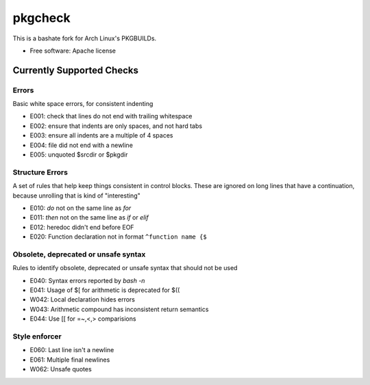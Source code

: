 ===============================
pkgcheck
===============================

This is a bashate fork for Arch Linux's PKGBUILDs.

- Free software: Apache license

Currently Supported Checks
--------------------------

Errors
~~~~~~

Basic white space errors, for consistent indenting

- E001: check that lines do not end with trailing whitespace
- E002: ensure that indents are only spaces, and not hard tabs
- E003: ensure all indents are a multiple of 4 spaces
- E004: file did not end with a newline
- E005: unquoted $srcdir or $pkgdir

Structure Errors
~~~~~~~~~~~~~~~~

A set of rules that help keep things consistent in control blocks.
These are ignored on long lines that have a continuation, because
unrolling that is kind of "interesting"

- E010: *do* not on the same line as *for*
- E011: *then* not on the same line as *if* or *elif*
- E012: heredoc didn't end before EOF
- E020: Function declaration not in format ``^function name {$``

Obsolete, deprecated or unsafe syntax
~~~~~~~~~~~~~~~~~~~~~~~~~~~~~~~~~~~~~

Rules to identify obsolete, deprecated or unsafe syntax that should
not be used

- E040: Syntax errors reported by `bash -n`
- E041: Usage of $[ for arithmetic is deprecated for $((
- W042: Local declaration hides errors
- W043: Arithmetic compound has inconsistent return semantics
- E044: Use [[ for =~,<,> comparisions

Style enforcer
~~~~~~~~~~~~~~

- E060: Last line isn't a newline
- E061: Multiple final newlines
- W062: Unsafe quotes
